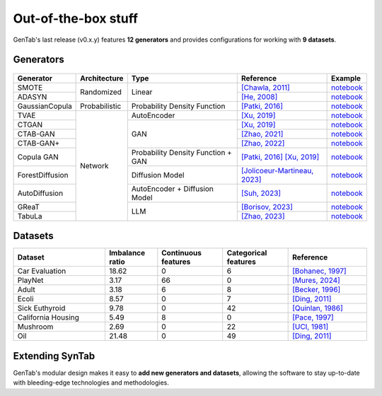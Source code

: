 Out-of-the-box stuff
====================

GenTab's last release (v0.x.y) features **12 generators** and provides
configurations for working with **9 datasets**.

Generators
----------

   ..
      - SMOTE
      - ADASYN
      - GaussianCopula
      - TVAE
      - CTGAN
      - CTAB-GAN
      - CTAB-GAN+
      - CopulaGAN
      - ForestDiffusion
      - AutoDiffusion
      - GReaT
      - TabuLa

+-----------------+---------------+------------------------------------+---------------------------------------------------------------------------------------------------------------------------+-----------------------------------------------------------------------------------------+
| Generator       | Architecture  | Type                               | Reference                                                                                                                 | Example                                                                                 |
+=================+===============+====================================+===========================================================================================================================+=========================================================================================+
| SMOTE           | Randomized    | Linear                             | `[Chawla, 2011] <https://arxiv.org/abs/1106.1813>`_                                                                       | `notebook <https://colab.research.google.com/drive/1-rg7tSR1llSMs9HhVVIDsgFmDELDVjma>`_ |
+-----------------+               +                                    +---------------------------------------------------------------------------------------------------------------------------+-----------------------------------------------------------------------------------------+
| ADASYN          |               |                                    | `[He, 2008] <https://ieeexplore.ieee.org/document/4633969>`_                                                              | `notebook <https://colab.research.google.com/drive/1JYfrozyK1ilvKcMUO_w2mwiJHq46Vqi9>`_ |
+-----------------+---------------+------------------------------------+---------------------------------------------------------------------------------------------------------------------------+-----------------------------------------------------------------------------------------+
| GaussianCopula  | Probabilistic | Probability Density Function       | `[Patki, 2016] <https://ieeexplore.ieee.org/abstract/document/7796926>`_                                                  | `notebook <https://colab.research.google.com/drive/1EvBAc4i1zXZu8BTxe_IDYJFoP4tNswlD>`_ |
+-----------------+---------------+------------------------------------+---------------------------------------------------------------------------------------------------------------------------+-----------------------------------------------------------------------------------------+
| TVAE            | Network       | AutoEncoder                        | `[Xu, 2019] <https://arxiv.org/abs/1907.00503>`_                                                                          | `notebook <https://colab.research.google.com/drive/1GJqa9extrsLoNrCQIPUCe9sn5OjqkwgT>`_ |
+-----------------+               +------------------------------------+---------------------------------------------------------------------------------------------------------------------------+-----------------------------------------------------------------------------------------+
| CTGAN           |               | GAN                                | `[Xu, 2019] <https://arxiv.org/abs/1907.00503>`_                                                                          | `notebook <https://colab.research.google.com/drive/1BpwgH8xMG247m6c9WJM_MDxRoQYUaYKB>`_ |
+-----------------+               +                                    +---------------------------------------------------------------------------------------------------------------------------+-----------------------------------------------------------------------------------------+
| CTAB-GAN        |               |                                    | `[Zhao, 2021] <https://proceedings.mlr.press/v157/zhao21a.html>`_                                                         | `notebook <https://colab.research.google.com/drive/1WRRH0iPJpS9ORji2-k0F425zF2qVMM6z>`_ |
+-----------------+               +                                    +---------------------------------------------------------------------------------------------------------------------------+-----------------------------------------------------------------------------------------+
| CTAB-GAN+       |               |                                    | `[Zhao, 2022] <https://arxiv.org/abs/2204.00401>`_                                                                        | `notebook <https://colab.research.google.com/drive/1M4fZh27ammDWlsnMzYdpb80y9akKY00->`_ |
+-----------------+               +------------------------------------+---------------------------------------------------------------------------------------------------------------------------+-----------------------------------------------------------------------------------------+
| Copula GAN      |               | Probability Density Function + GAN | `[Patki, 2016] <https://ieeexplore.ieee.org/abstract/document/7796926>`_ `[Xu, 2019] <https://arxiv.org/abs/1907.00503>`_ | `notebook <https://colab.research.google.com/drive/1Rh0y1lV06GMUY8iwQk7vkUWejuY4omTC>`_ |
+-----------------+               +------------------------------------+---------------------------------------------------------------------------------------------------------------------------+-----------------------------------------------------------------------------------------+
| ForestDiffusion |               | Diffusion Model                    | `[Jolicoeur-Martineau, 2023] <https://arxiv.org/abs/2309.09968>`_                                                         | `notebook <https://colab.research.google.com/drive/16la5HFEzyPkhEVurXsbp7MzVxqjqlNGH>`_ |
+-----------------+               +------------------------------------+---------------------------------------------------------------------------------------------------------------------------+-----------------------------------------------------------------------------------------+
| AutoDiffusion   |               | AutoEncoder + Diffusion Model      | `[Suh, 2023] <https://arxiv.org/abs/2310.15479>`_                                                                         | `notebook <https://colab.research.google.com/drive/1OOLa7zNPhncCow2V_D1kWdBO9ILF3HxF>`_ |
+-----------------+               +------------------------------------+---------------------------------------------------------------------------------------------------------------------------+-----------------------------------------------------------------------------------------+
| GReaT           |               | LLM                                | `[Borisov, 2023] <https://arxiv.org/abs/2210.06280>`_                                                                     | `notebook <https://colab.research.google.com/drive/1wLcf8r-AQV5OEvxrBEB9wwgIk2QwQyiu>`_ |
+-----------------+               +                                    +---------------------------------------------------------------------------------------------------------------------------+-----------------------------------------------------------------------------------------+
| TabuLa          |               |                                    | `[Zhao, 2023] <https://arxiv.org/abs/2310.12746>`_                                                                        | `notebook <https://colab.research.google.com/drive/1OmA2oIKiCzhy7rpnG0Tt_abnSEpNymPf>`_ |
+-----------------+---------------+------------------------------------+---------------------------------------------------------------------------------------------------------------------------+-----------------------------------------------------------------------------------------+

Datasets
--------

..
   - Car Evaluation
   - PlayNet
   - Adult
   - Ecoli
   - Sick Euthyroid
   - Calif. Housing
   - Mushroom
   - Oil

.. table::
   :widths: 7 4 5 5 6

   +--------------------+-----------+------------+-------------+-----------------------------------------------------------------+
   | Dataset            | Imbalance | Continuous | Categorical | Reference                                                       |
   |                    | ratio     | features   | features    |                                                                 |
   +====================+===========+============+=============+=================================================================+
   | Car Evaluation     |     18.62 |          0 |           6 | `[Bohanec, 1997] <https://doi.org/10.24432/C5JP48>`_            |
   +--------------------+-----------+------------+-------------+-----------------------------------------------------------------+
   | PlayNet            |      3.17 |         66 |           0 | `[Mures, 2024] <https://doi.org/10.1016/j.dib.2023.109848>`_    |
   +--------------------+-----------+------------+-------------+-----------------------------------------------------------------+
   | Adult              |      3.18 |          6 |           8 | `[Becker, 1996] <https://doi.org/10.24432/C5XW20>`_             |
   +--------------------+-----------+------------+-------------+-----------------------------------------------------------------+
   | Ecoli              |      8.57 |          0 |           7 | `[Ding, 2011] <https://doi.org/10.57709/1997714>`_              |
   +--------------------+-----------+------------+-------------+-----------------------------------------------------------------+
   | Sick Euthyroid     |      9.78 |          0 |          42 | `[Quinlan, 1986] <https://doi.org/10.24432/C5D010>`_            |
   +--------------------+-----------+------------+-------------+-----------------------------------------------------------------+
   | California Housing |      5.49 |          8 |           0 | `[Pace, 1997] <https://doi.org/10.1016/S0167-7152(96)00140-X>`_ |
   +--------------------+-----------+------------+-------------+-----------------------------------------------------------------+
   | Mushroom           |      2.69 |          0 |          22 | `[UCI, 1981] <https://doi.org/10.24432/C5959T>`_                |
   +--------------------+-----------+------------+-------------+-----------------------------------------------------------------+
   | Oil                |     21.48 |          0 |          49 | `[Ding, 2011] <https://doi.org/10.57709/1997714>`_              |
   +--------------------+-----------+------------+-------------+-----------------------------------------------------------------+

Extending SynTab
----------------

GenTab's modular design makes it easy to **add new generators and
datasets**, allowing the software to stay up-to-date with
bleeding-edge technologies and methodologies.
